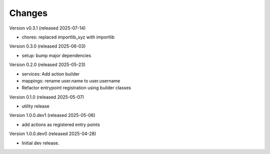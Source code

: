 ..
    Copyright (C) 2025 CERN.
    Copyright (C) 2025 Graz University of Technology.

    Invenio-Audit-Logs is free software; you can redistribute it and/or
    modify it under the terms of the MIT License; see LICENSE file for more
    details.

Changes
=======

Version v0.3.1 (released 2025-07-14)

- chores: replaced importlib_xyz with importlib

Version 0.3.0 (released 2025-06-03)

- setup: bump major dependencies

Version 0.2.0 (released 2025-05-23)

- services: Add action builder
- mappings: rename user.name to user.username
- Refactor entrypoint registration using builder classes

Version 0.1.0 (released 2025-05-07)

- utility release

Version 1.0.0.dev1 (released 2025-05-06)

- add actions as registered entry points

Version 1.0.0.dev0 (released 2025-04-28)

- Initial dev release.
